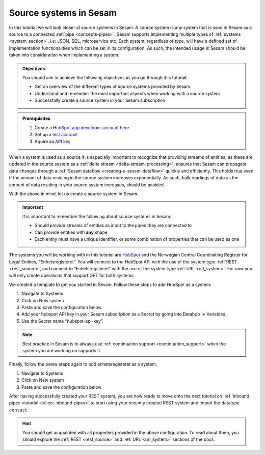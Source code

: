.. _tutorial-collect-source-systems:

------------------------
Source systems in Sesam
------------------------

In this tutorial we will look closer at source systems in Sesam. A source system is any system that is used in Sesam as a source to a connected :ref:`pipe <concepts-pipes>`. Sesam supports implementing multiple types of :ref:`systems <system_section>`, i.e: JSON, SQL, microservice etc. Each system, regardless of type, will have a defined set of implementation functionalities which can be set in its configuration. As such, the intended usage in Sesam should be taken into consideration when implementing a system.

.. admonition:: Objectives

  You should aim to achieve the following objectives as you go through this tutorial:

  - Get an overview of the different types of source systems provided by Sesam
  - Understand and remember the most important aspects when working with a source system
  - Successfully create a source system in your Sesam subscription

.. admonition:: Prerequisites

  #. Create a `HubSpot app developer account here <https://developers.hubspot.com/get-started>`_
  #. Set up a `test account <https://legacydocs.hubspot.com/docs/faq/how-do-i-create-a-test-account>`_
  #. Aquire an `API key <https://knowledge.hubspot.com/integrations/how-do-i-get-my-hubspot-api-key>`_

When a system is used as a source it is especially important to recognize that providing streams of entities, as these are updated in the source system as a :ref:`delta stream <delta-stream-processing>`, ensures that Sesam can propagate data changes through a :ref:`Sesam dataflow <creating-a-sesam-dataflow>` quickly and efficiently. This holds true even if the amount of data residing in the source system increases exponentially. As such, bulk readings of data as the amount of data residing in your source system increases, should be avoided.

With the above in mind, let us create a source system in Sesam.

.. important::
  
  It is important to remember the following about source systems in Sesam:

  - Should provide streams of entities as input to the pipes they are connected to
  - Can provide entities with **any** shape
  - Each entity must have a unique identifier, or some combination of properties that can be used as one 

The systems you will be working with in this tutorial are `HubSpot <https://www.hubspot.com/>`_ and the Norwegian Central Coordinating Register for Legal Entities, “Enhetsregisteret”. You will connect to the HubSpot API with the use of the system type :ref:`REST <rest_source>`, and connect to “Enhetsregisteret” with the use of the system type :ref:`URL <url_system>`. For now you will only create operations that support GET for both systems.

We created a template to get you started in Sesam. Follow these steps to add HubSpot as a system:

#. Navigate to Systems
#. Click on New system
#. Paste and save the configuration below
#. Add your hubspot API key in your Sesam subscription as a Secret by going into Datahub -> Variables.
#. Use the Secret name “hubspot-api-key”.

.. code-block:: json
  :linenos:

  {
    "_id": "hubspot",
    "type": "system:rest",
    "headers": {
      "Content-Type": "application/json"
    },
    "operations": {
      "get": {
        "method": "GET",
        "url": "{{ properties.url }}&"
      }
    },
    "rate_limiting_delay": 60,
    "rate_limiting_retries": 3,
    "url_pattern": "https://api.hubapi.com/crm/v3/objects/%shapikey=$SECRET(hubspot-api-key)",
    "verify_ssl": true
  }

.. note::

  Best practice in Sesam is to always use :ref:`continuation support <continuation_support>` when the system you are working on supports it.

Finally, follow the below steps again to add enhetsregisteret as a system:

#. Navigate to Systems
#. Click on New system
#. Paste and save the configuration below

.. code-block:: json
  :linenos:

  {
    "_id": "enhetsregisteret",
    "type": "system:url",
    "url_pattern": "http://hotell.difi.no/download/%s"
  }

After having successfully created your REST system, you are now ready to move onto the next tutorial on :ref:`inbound pipes <tutorial-collect-inbound-pipes>` to start using your recently created REST system and import the datatype ``contact``. 

.. hint::

  You should get acquainted with all properties provided in the above configuration. To read about them, you should explore the :ref:`REST <rest_source>` and :ref:`URL <url_system>` sections of the docs.

.. panels::
    :column: col-lg-12 p-2 

    **Test your skills**
    ^^^^^^^^^^^^^^^^^^^^

    .. dropdown:: What does a system as a pipe source provide?
          
          It provides streams of entities as input to the pipes they are connected to.

    .. dropdown:: Can systems as a pipe source provide entities with any shape?
          
          Yes they can, as long as the stream exposes a json array.




